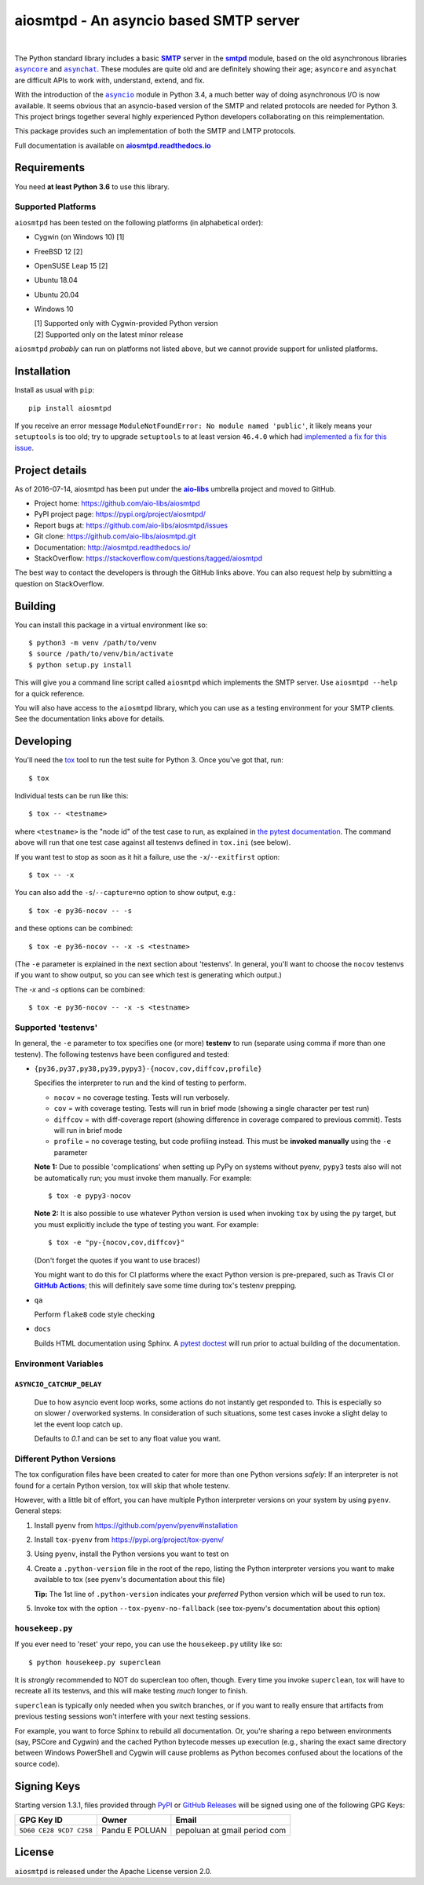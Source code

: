 =========================================
 aiosmtpd - An asyncio based SMTP server
=========================================

| |github license| |GA badge| |codecov| |LGTM.com| |readthedocs| |PyPI|
|
| |Discourse|

.. |github license| image:: https://img.shields.io/github/license/aio-libs/aiosmtpd
   :target: https://github.com/aio-libs/aiosmtpd/blob/master/LICENSE
   :alt: Project License on GitHub
.. .. Fpr |GA badge|, don't forget to check actual workflow name in unit-testing-and-coverage.yml
.. |GA badge| image:: https://github.com/aio-libs/aiosmtpd/workflows/aiosmtpd%20CI/badge.svg
   :target: https://github.com/aio-libs/aiosmtpd/actions
   :alt: GitHub Actions status
.. |codecov| image:: https://codecov.io/github/aio-libs/aiosmtpd/coverage.svg?branch=master
   :target: https://codecov.io/github/aio-libs/aiosmtpd?branch=master
   :alt: Code Coverage
.. |LGTM.com| image:: https://img.shields.io/lgtm/grade/python/github/aio-libs/aiosmtpd.svg?logo=lgtm&logoWidth=18
   :target: https://lgtm.com/projects/g/aio-libs/aiosmtpd/context:python
   :alt: Semmle/LGTM.com quality
.. |readthedocs| image:: https://readthedocs.org/projects/aiosmtpd/badge/?version=latest
   :target: https://aiosmtpd.readthedocs.io/en/latest/?badge=latest
   :alt: Documentation Status
.. |PyPI| image:: https://badge.fury.io/py/aiosmtpd.svg
   :target: https://badge.fury.io/py/aiosmtpd
   :alt: PyPI Package
.. .. If you edit the above badges, don't forget to edit setup.cfg
.. .. The |Discourse| badge MUST NOT be included in setup.cfg
.. |Discourse| image:: https://img.shields.io/discourse/status?server=https%3A%2F%2Faio-libs.discourse.group%2F&style=social
   :target: https://aio-libs.discourse.group/
   :alt: Discourse

The Python standard library includes a basic |SMTP|_ server in the |smtpd|_ module,
based on the old asynchronous libraries |asyncore|_ and |asynchat|_.
These modules are quite old and are definitely showing their age;
``asyncore`` and ``asynchat`` are difficult APIs to work with, understand, extend, and fix.

With the introduction of the |asyncio|_ module in Python 3.4,
a much better way of doing asynchronous I/O is now available.
It seems obvious that an asyncio-based version of the SMTP and related protocols are needed for Python 3.
This project brings together several highly experienced Python developers collaborating on this reimplementation.

This package provides such an implementation of both the SMTP and LMTP protocols.

Full documentation is available on |aiosmtpd rtd|_


Requirements
============

You need **at least Python 3.6** to use this library.


Supported Platforms
-----------------------

``aiosmtpd`` has been tested on the following platforms (in alphabetical order):

* Cygwin (on Windows 10) [1]
* FreeBSD 12 [2]
* OpenSUSE Leap 15 [2]
* Ubuntu 18.04
* Ubuntu 20.04
* Windows 10

  | [1] Supported only with Cygwin-provided Python version
  | [2] Supported only on the latest minor release

``aiosmtpd`` *probably* can run on platforms not listed above,
but we cannot provide support for unlisted platforms.


Installation
============

Install as usual with ``pip``::

    pip install aiosmtpd

If you receive an error message ``ModuleNotFoundError: No module named 'public'``,
it likely means your ``setuptools`` is too old;
try to upgrade ``setuptools`` to at least version ``46.4.0``
which had `implemented a fix for this issue`_.

.. _`implemented a fix for this issue`: https://setuptools.readthedocs.io/en/latest/history.html#v46-4-0


Project details
===============

As of 2016-07-14, aiosmtpd has been put under the |aiolibs|_ umbrella project
and moved to GitHub.

* Project home: https://github.com/aio-libs/aiosmtpd
* PyPI project page: https://pypi.org/project/aiosmtpd/
* Report bugs at: https://github.com/aio-libs/aiosmtpd/issues
* Git clone: https://github.com/aio-libs/aiosmtpd.git
* Documentation: http://aiosmtpd.readthedocs.io/
* StackOverflow: https://stackoverflow.com/questions/tagged/aiosmtpd

The best way to contact the developers is through the GitHub links above.
You can also request help by submitting a question on StackOverflow.


Building
========

You can install this package in a virtual environment like so::

    $ python3 -m venv /path/to/venv
    $ source /path/to/venv/bin/activate
    $ python setup.py install

This will give you a command line script called ``aiosmtpd`` which implements the
SMTP server.  Use ``aiosmtpd --help`` for a quick reference.

You will also have access to the ``aiosmtpd`` library, which you can use as a
testing environment for your SMTP clients.  See the documentation links above
for details.


Developing
==========

You'll need the `tox <https://pypi.python.org/pypi/tox>`__ tool to run the
test suite for Python 3.  Once you've got that, run::

    $ tox

Individual tests can be run like this::

    $ tox -- <testname>

where ``<testname>`` is the "node id" of the test case to run, as explained
in `the pytest documentation`_. The command above will run that one test case
against all testenvs defined in ``tox.ini`` (see below).

If you want test to stop as soon as it hit a failure, use the ``-x``/``--exitfirst``
option::

    $ tox -- -x

You can also add the ``-s``/``--capture=no`` option to show output, e.g.::

    $ tox -e py36-nocov -- -s

and these options can be combined::

    $ tox -e py36-nocov -- -x -s <testname>

(The ``-e`` parameter is explained in the next section about 'testenvs'.
In general, you'll want to choose the ``nocov`` testenvs if you want to show output,
so you can see which test is generating which output.)

The `-x` and `-s` options can be combined::

    $ tox -e py36-nocov -- -x -s <testname>


Supported 'testenvs'
------------------------

In general, the ``-e`` parameter to tox specifies one (or more) **testenv**
to run (separate using comma if more than one testenv). The following testenvs
have been configured and tested:

* ``{py36,py37,py38,py39,pypy3}-{nocov,cov,diffcov,profile}``

  Specifies the interpreter to run and the kind of testing to perform.

  - ``nocov`` = no coverage testing. Tests will run verbosely.
  - ``cov`` = with coverage testing. Tests will run in brief mode
    (showing a single character per test run)
  - ``diffcov`` = with diff-coverage report (showing difference in
    coverage compared to previous commit). Tests will run in brief mode
  - ``profile`` = no coverage testing, but code profiling instead.
    This must be **invoked manually** using the ``-e`` parameter

  **Note 1:** Due to possible 'complications' when setting up PyPy on
  systems without pyenv, ``pypy3`` tests also will not be automatically
  run; you must invoke them manually. For example::

    $ tox -e pypy3-nocov

  **Note 2:** It is also possible to use whatever Python version is used when
  invoking ``tox`` by using the ``py`` target, but you must explicitly include
  the type of testing you want. For example::

    $ tox -e "py-{nocov,cov,diffcov}"

  (Don't forget the quotes if you want to use braces!)

  You might want to do this for CI platforms where the exact Python version
  is pre-prepared, such as Travis CI or |GitHub Actions|_; this will definitely
  save some time during tox's testenv prepping.

* ``qa``

  Perform ``flake8`` code style checking

* ``docs``

  Builds HTML documentation using Sphinx. A `pytest doctest`_ will run prior to
  actual building of the documentation.


Environment Variables
-------------------------

``ASYNCIO_CATCHUP_DELAY``
~~~~~~~~~~~~~~~~~~~~~~~~~~~~~

    Due to how asyncio event loop works, some actions do not instantly get
    responded to. This is especially so on slower / overworked systems.
    In consideration of such situations, some test cases invoke a slight
    delay to let the event loop catch up.

    Defaults to `0.1` and can be set to any float value you want.


Different Python Versions
-----------------------------

The tox configuration files have been created to cater for more than one
Python versions `safely`: If an interpreter is not found for a certain
Python version, tox will skip that whole testenv.

However, with a little bit of effort, you can have multiple Python interpreter
versions on your system by using ``pyenv``. General steps:

1. Install ``pyenv`` from https://github.com/pyenv/pyenv#installation

2. Install ``tox-pyenv`` from https://pypi.org/project/tox-pyenv/

3. Using ``pyenv``, install the Python versions you want to test on

4. Create a ``.python-version`` file in the root of the repo, listing the
   Python interpreter versions you want to make available to tox (see pyenv's
   documentation about this file)

   **Tip:** The 1st line of ``.python-version`` indicates your *preferred* Python version
   which will be used to run tox.

5. Invoke tox with the option ``--tox-pyenv-no-fallback`` (see tox-pyenv's
   documentation about this option)


``housekeep.py``
----------------

If you ever need to 'reset' your repo, you can use the ``housekeep.py`` utility
like so::

    $ python housekeep.py superclean

It is *strongly* recommended to NOT do superclean too often, though.
Every time you invoke ``superclean``,
tox will have to recreate all its testenvs,
and this will make testing *much* longer to finish.

``superclean`` is typically only needed when you switch branches,
or if you want to really ensure that artifacts from previous testing sessions
won't interfere with your next testing sessions.

For example, you want to force Sphinx to rebuild all documentation.
Or, you're sharing a repo between environments (say, PSCore and Cygwin)
and the cached Python bytecode messes up execution
(e.g., sharing the exact same directory between Windows PowerShell and Cygwin
will cause problems as Python becomes confused about the locations of the source code).


Signing Keys
============

Starting version 1.3.1,
files provided through `PyPI`_ or `GitHub Releases`_
will be signed using one of the following GPG Keys:

+-------------------------+----------------+------------------------------+
| GPG Key ID              | Owner          | Email                        |
+=========================+================+==============================+
| ``5D60 CE28 9CD7 C258`` | Pandu E POLUAN | pepoluan at gmail period com |
+-------------------------+----------------+------------------------------+

.. _PyPI: https://pypi.org/project/aiosmtpd/
.. _`GitHub Releases`: https://github.com/aio-libs/aiosmtpd/releases


License
=======

``aiosmtpd`` is released under the Apache License version 2.0.


.. _`GitHub Actions`: https://docs.github.com/en/free-pro-team@latest/actions/guides/building-and-testing-python#running-tests-with-tox
.. |GitHub Actions| replace:: **GitHub Actions**
.. _`pytest doctest`: https://docs.pytest.org/en/stable/doctest.html
.. _`the pytest documentation`: https://docs.pytest.org/en/stable/usage.html#specifying-tests-selecting-tests
.. _`aiosmtpd rtd`: https://aiosmtpd.readthedocs.io
.. |aiosmtpd rtd| replace:: **aiosmtpd.readthedocs.io**
.. _`SMTP`: https://tools.ietf.org/html/rfc5321
.. |SMTP| replace:: **SMTP**
.. _`smtpd`: https://docs.python.org/3/library/smtpd.html
.. |smtpd| replace:: **smtpd**
.. _`asyncore`: https://docs.python.org/3/library/asyncore.html
.. |asyncore| replace:: ``asyncore``
.. _`asynchat`: https://docs.python.org/3/library/asynchat.html
.. |asynchat| replace:: ``asynchat``
.. _`asyncio`: https://docs.python.org/3/library/asyncio.html
.. |asyncio| replace:: ``asyncio``
.. _`aiolibs`: https://github.com/aio-libs
.. |aiolibs| replace:: **aio-libs**
